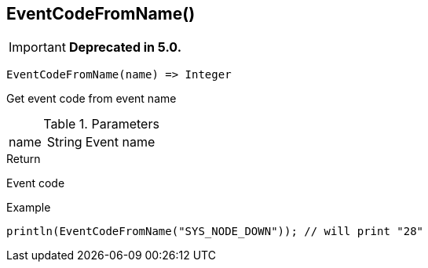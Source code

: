 [.nxsl-function]
[[func-eventcodefromname]]
== EventCodeFromName()

****
[IMPORTANT]
====
*Deprecated in 5.0.*
====
****

[source,c]
----
EventCodeFromName(name) => Integer
----

Get event code from event name

.Parameters
[cols="1,1,3" grid="none", frame="none"]
|===
|name|String|Event name
|===

.Return
Event code

.Example
[.source]
....
println(EventCodeFromName("SYS_NODE_DOWN")); // will print "28"
....

